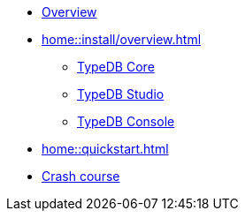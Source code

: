 * xref:home::overview.adoc[Overview]
* xref:home::install/overview.adoc[]
** xref:home::install/core.adoc[TypeDB Core]
** xref:home::install/studio.adoc[TypeDB Studio]
** xref:home::install/console.adoc[TypeDB Console]
* xref:home::quickstart.adoc[]
* xref:home::crash-course/overview.adoc[Crash course]